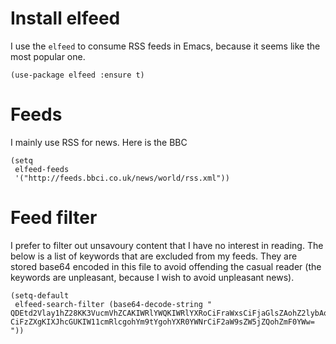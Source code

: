 * Install elfeed
I use the =elfeed= to consume RSS feeds in Emacs, because it seems like the most popular one.
#+begin_src elisp :results none
(use-package elfeed :ensure t)
#+end_src
* Feeds
I mainly use RSS for news. Here is the BBC
#+begin_src elisp :results none
(setq
 elfeed-feeds
 '("http://feeds.bbci.co.uk/news/world/rss.xml"))
#+end_src
* Feed filter
I prefer to filter out unsavoury content that I have no interest in reading. The below is a list of keywords that are excluded from my feeds. They are stored base64 encoded in this file to avoid offending the casual reader (the keywords are unpleasant, because I wish to avoid unpleasant news).
#+begin_src elisp :results none
(setq-default
 elfeed-search-filter (base64-decode-string "
QDEtd2Vlay1hZ28KK3VucmVhZCAKIWRlYWQKIWRlYXRoCiFraWxsCiFjaGlsZAohZ2lybAohYm95
CiFzZXgKIXJhcGUKIW11cmRlcgohYm9tYgohYXR0YWNrCiF2aW9sZW5jZQohZmF0YWw=
"))
#+end_src
